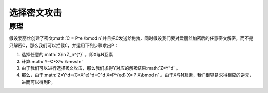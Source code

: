 .. role:: math(raw)
   :format: html latex
..

选择密文攻击
============

原理
----

假设爱丽丝创建了密文\ :math:`C = P^e \bmod n`\ 并且把C发送给鲍勃，同时假设我们要对爱丽丝加密后的任意密文解密，而不是只解密C，那么我们可以拦截C，并运用下列步骤求出P：

1. 选择任意的\ :math:`X\in Z_n^{*}` ，即X与N互素
2. 计算\ :math:`Y=C*X^e \bmod n`
3. 由于我们可以进行选择密文攻击，那么我们求得Y对应的解密结果\ :math:`Z=Y^d`
   。
4. 那么，由于\ :math:`Z=Y^d=(C*X^e)^d=C^d X=P^{ed} X= P X\bmod n`
   。由于X与N互素，我们很容易求得相应的逆元，进而可以得到P。

